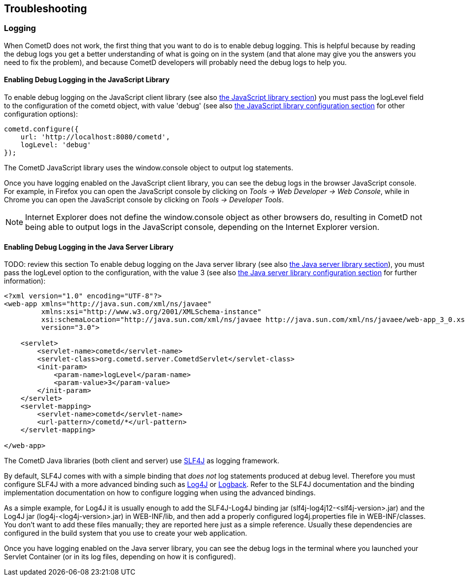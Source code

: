 
[[_troubleshooting]]
== Troubleshooting

[[_troubleshooting_logging]]
=== Logging

When CometD does not work, the first thing that you want to do is to enable debug logging.
This is helpful because by reading the debug logs you get a better understanding
of what is going on in the system (and that alone may give you the answers you
need to fix the problem), and because CometD developers will probably need the
debug logs to help you.

[[_troubleshooting_logging_javascript]]
==== Enabling Debug Logging in the JavaScript Library

To enable debug logging on the JavaScript client library
(see also <<_javascript,the JavaScript library section>>) you must pass the +logLevel+ field to the
configuration of the +cometd+ object, with value +'debug'+ (see also
<<_javascript_configure,the JavaScript library configuration section>> for other
configuration options):

====
[source,javascript]
----
cometd.configure({
    url: 'http://localhost:8080/cometd',
    logLevel: 'debug'
});
----
====

The CometD JavaScript library uses the +window.console+ object to output log statements.

Once you have logging enabled on the JavaScript client library, you can see the
debug logs in the browser JavaScript console.
For example, in Firefox you can open the JavaScript console by clicking on
_Tools -> Web Developer -> Web Console_, while in Chrome you can open the JavaScript
console by clicking on _Tools -> Developer Tools_.

NOTE: Internet Explorer does not define the +window.console+ object as other browsers do,
resulting in CometD not being able to output logs in the JavaScript console,
depending on the Internet Explorer version.

[[_troubleshooting_logging_java_server]]
==== Enabling Debug Logging in the Java Server Library

TODO: review this section
To enable debug logging on the Java server library (see also <<_java_server,the Java server library section>>),
you must pass the +logLevel+ option to the configuration, with the value +3+ (see also
<<_java_server_configuration,the Java server library configuration section>>
for further information):

====
[source,xml]
----
<?xml version="1.0" encoding="UTF-8"?>
<web-app xmlns="http://java.sun.com/xml/ns/javaee"
         xmlns:xsi="http://www.w3.org/2001/XMLSchema-instance"
         xsi:schemaLocation="http://java.sun.com/xml/ns/javaee http://java.sun.com/xml/ns/javaee/web-app_3_0.xsd"
         version="3.0">

    <servlet>
        <servlet-name>cometd</servlet-name>
        <servlet-class>org.cometd.server.CometdServlet</servlet-class>
        <init-param>
            <param-name>logLevel</param-name>
            <param-value>3</param-value>
        </init-param>
    </servlet>
    <servlet-mapping>
        <servlet-name>cometd</servlet-name>
        <url-pattern>/cometd/*</url-pattern>
    </servlet-mapping>

</web-app>
----
====

The CometD Java libraries (both client and server) use http://slf4j.org[SLF4J]
as logging framework.

By default, SLF4J comes with with a simple binding that _does not_ log statements
produced at debug level.
Therefore you must configure SLF4J with a more advanced binding such as
http://logging.apache.org/log4j[Log4J] or http://logback.qos.ch/[Logback].
Refer to the SLF4J documentation and the binding implementation documentation on
how to configure logging when using the advanced bindings.

As a simple example, for Log4J it is usually enough to add the SLF4J-Log4J binding jar
(+slf4j-log4j12-<slf4j-version>.jar+) and the Log4J jar (+log4j-<log4j-version>.jar+)
in +WEB-INF/lib+, and then add a properly configured +log4j.properties+ file in
+WEB-INF/classes+.
You don't want to add these files manually; they are reported here just as a simple reference.
Usually these dependencies are configured in the build system that you use to create your web application. 

Once you have logging enabled on the Java server library, you can see the debug
logs in the terminal where you launched your Servlet Container (or in its log
files, depending on how it is configured).
